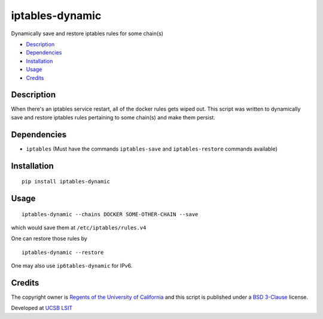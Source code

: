 iptables-dynamic
================
Dynamically save and restore iptables rules for some chain(s)

- `Description <#description>`_
- `Dependencies <#dependencies>`_
- `Installation <#installation>`_
- `Usage <#usage>`_
- `Credits <#credits>`_

Description
-----------
When there's an iptables service restart, all of the docker rules gets wiped out. This script was written to dynamically save and restore iptables rules pertaining to some chain(s) and make them persist.


Dependencies
------------

- ``iptables`` (Must have the commands ``iptables-save`` and ``iptables-restore`` commands available)

Installation
-------------
::

  pip install iptables-dynamic


Usage
-----

::

  iptables-dynamic --chains DOCKER SOME-OTHER-CHAIN --save

which would save them at ``/etc/iptables/rules.v4``

One can restore those rules by

::

  iptables-dynamic --restore

One may also use ``ip6tables-dynamic`` for IPv6.


Credits
--------
The copyright owner is `Regents of the University of California <http://regents.universityofcalifornia.edu/>`_ and this script is published under a `BSD 3-Clause <https://github.com/aalireza/iptables-dynamic/blob/master/LICENSE>`_ license. 

Developed at `UCSB LSIT <http://www.lsit.ucsb.edu/>`_
